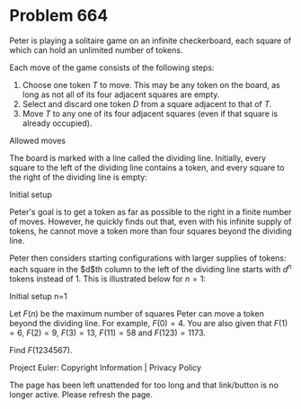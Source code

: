 *   Problem 664

   Peter is playing a solitaire game on an infinite checkerboard, each square
   of which can hold an unlimited number of tokens.

   Each move of the game consists of the following steps:

    1. Choose one token $T$ to move. This may be any token on the board, as
       long as not all of its four adjacent squares are empty.
    2. Select and discard one token $D$ from a square adjacent to that of
       $T$.
    3. Move $T$ to any one of its four adjacent squares (even if that square
       is already occupied).
   Allowed moves

   The board is marked with a line called the dividing line. Initially, every
   square to the left of the dividing line contains a token, and every square
   to the right of the dividing line is empty:

   Initial setup

   Peter's goal is to get a token as far as possible to the right in a finite
   number of moves. However, he quickly finds out that, even with his
   infinite supply of tokens, he cannot move a token more than four squares
   beyond the dividing line.

   Peter then considers starting configurations with larger supplies of
   tokens: each square in the $d$th column to the left of the dividing line
   starts with $d^n$ tokens instead of 1. This is illustrated below for
   $n=1$:

   Initial setup n=1

   Let $F(n)$ be the maximum number of squares Peter can move a token beyond
   the dividing line. For example, $F(0)=4$. You are also given that
   $F(1)=6$, $F(2)=9$, $F(3)=13$, $F(11)=58$ and $F(123)=1173$.

   Find $F(1234567)$.

   Project Euler: Copyright Information | Privacy Policy

   The page has been left unattended for too long and that link/button is no
   longer active. Please refresh the page.
